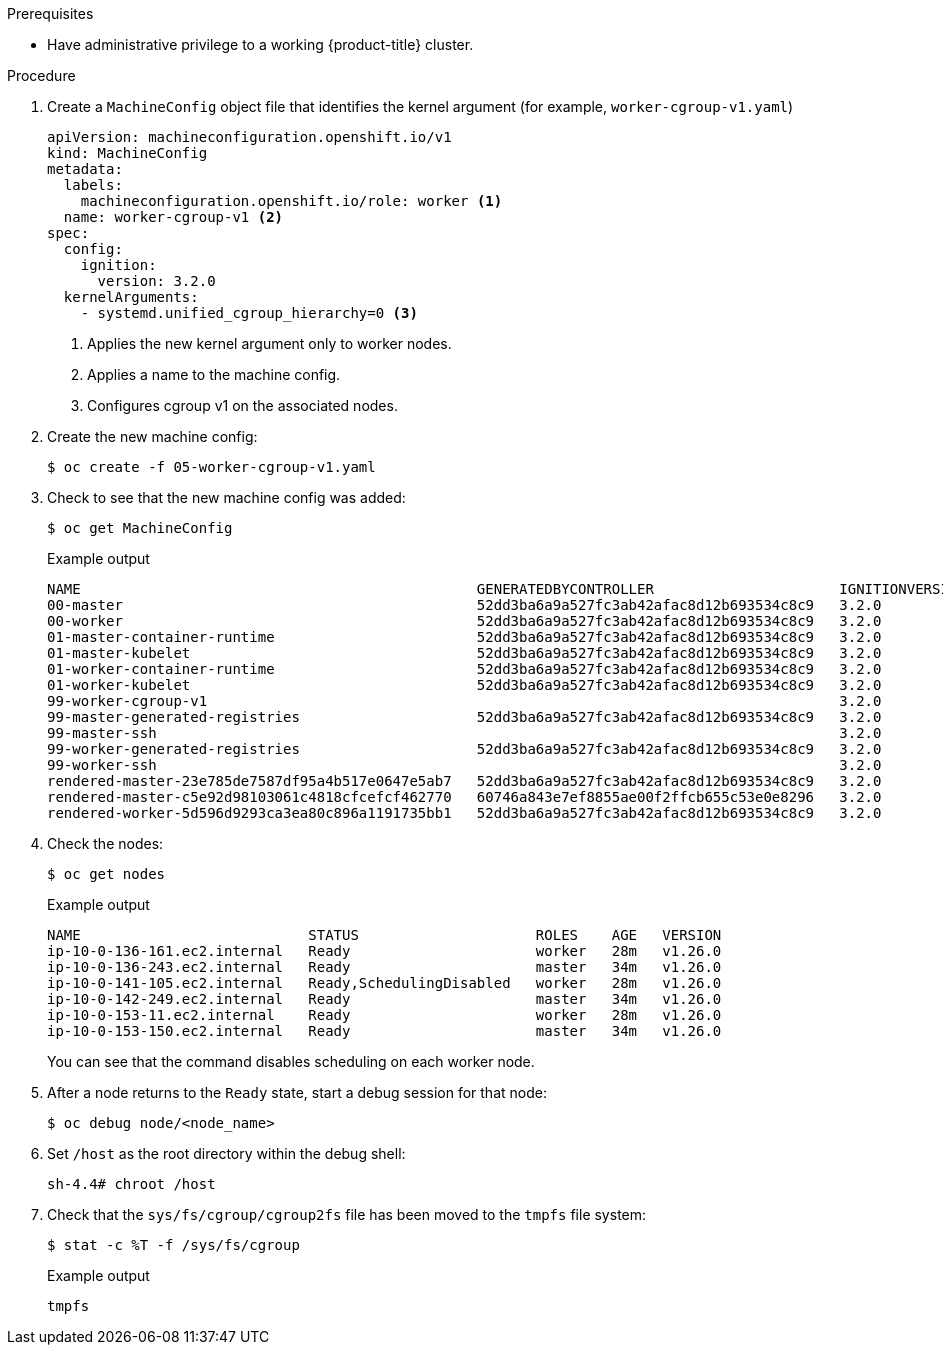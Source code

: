 // Module included in the following assemblies:
//
// * nodes/clusters/nodes-cluster-cgroups-okd.adoc
// * post_installation_configuration/cluster-tasks.adoc


ifeval::["{context}" == "nodes-cluster-cgroups-2"]
:node:
endif::[]
ifeval::["{context}" == "post-install-cluster-tasks"]
:post:
endif::[]

ifdef::post[]
:_content-type: PROCEDURE
[id="nodes-clusters-cgroups-okd-configure_{context}"]
= Configuring the Linux cgroup version on your nodes

By default, {product-title} uses link:https://www.kernel.org/doc/html/latest/admin-guide/cgroup-v2.html[Linux control group version 2] (cgroup v2) in your cluster. You can switch to link:https://www.kernel.org/doc/html/latest/admin-guide/cgroup-v1.html[Linux control group version 1] (cgroup v1), if needed, by using a machine config. Enabling cgroup v1 in {product-title} disables the cgroup v2 controllers and hierarchies in your cluster.

cgroup v2 is the next version of the kernel link:https://access.redhat.com/documentation/en-us/red_hat_enterprise_linux/6/html/resource_management_guide/ch01[control group] and offers multiple improvements. However, it can have some unwanted effects on your nodes.
endif::post[]

ifdef::node[]
:_content-type: PROCEDURE
[id="nodes-clusters-cgroups-okd-configure_{context}"]
= Configuring Linux cgroup

You can switch to Linux control group version 1 (cgroup v1), if needed, by using a machine config. Enabling cgroup v1 in {product-title} disables the cgroup v2 controllers and hierarchies in your cluster.
endif::node[]

.Prerequisites
* Have administrative privilege to a working {product-title} cluster.

.Procedure

. Create a `MachineConfig` object file that identifies the kernel argument (for example, `worker-cgroup-v1.yaml`)
+
[source,yaml]
----
apiVersion: machineconfiguration.openshift.io/v1
kind: MachineConfig
metadata:
  labels:
    machineconfiguration.openshift.io/role: worker <1>
  name: worker-cgroup-v1 <2>
spec:
  config:
    ignition:
      version: 3.2.0
  kernelArguments:
    - systemd.unified_cgroup_hierarchy=0 <3>
----
+
<1> Applies the new kernel argument only to worker nodes.
<2> Applies a name to the machine config.
<3> Configures cgroup v1 on the associated nodes.

. Create the new machine config:
+
[source,terminal]
----
$ oc create -f 05-worker-cgroup-v1.yaml
----

. Check to see that the new machine config was added:
+
[source,terminal]
----
$ oc get MachineConfig
----
+
.Example output
[source,terminal]
----
NAME                                               GENERATEDBYCONTROLLER                      IGNITIONVERSION   AGE
00-master                                          52dd3ba6a9a527fc3ab42afac8d12b693534c8c9   3.2.0             33m
00-worker                                          52dd3ba6a9a527fc3ab42afac8d12b693534c8c9   3.2.0             33m
01-master-container-runtime                        52dd3ba6a9a527fc3ab42afac8d12b693534c8c9   3.2.0             33m
01-master-kubelet                                  52dd3ba6a9a527fc3ab42afac8d12b693534c8c9   3.2.0             33m
01-worker-container-runtime                        52dd3ba6a9a527fc3ab42afac8d12b693534c8c9   3.2.0             33m
01-worker-kubelet                                  52dd3ba6a9a527fc3ab42afac8d12b693534c8c9   3.2.0             33m
99-worker-cgroup-v1                                                                           3.2.0             105s
99-master-generated-registries                     52dd3ba6a9a527fc3ab42afac8d12b693534c8c9   3.2.0             33m
99-master-ssh                                                                                 3.2.0             40m
99-worker-generated-registries                     52dd3ba6a9a527fc3ab42afac8d12b693534c8c9   3.2.0             33m
99-worker-ssh                                                                                 3.2.0             40m
rendered-master-23e785de7587df95a4b517e0647e5ab7   52dd3ba6a9a527fc3ab42afac8d12b693534c8c9   3.2.0             33m
rendered-master-c5e92d98103061c4818cfcefcf462770   60746a843e7ef8855ae00f2ffcb655c53e0e8296   3.2.0             115s
rendered-worker-5d596d9293ca3ea80c896a1191735bb1   52dd3ba6a9a527fc3ab42afac8d12b693534c8c9   3.2.0             33m
----

. Check the nodes:
+
[source,terminal]
----
$ oc get nodes
----
+
.Example output
[source,terminal]
----
NAME                           STATUS                     ROLES    AGE   VERSION
ip-10-0-136-161.ec2.internal   Ready                      worker   28m   v1.26.0
ip-10-0-136-243.ec2.internal   Ready                      master   34m   v1.26.0
ip-10-0-141-105.ec2.internal   Ready,SchedulingDisabled   worker   28m   v1.26.0
ip-10-0-142-249.ec2.internal   Ready                      master   34m   v1.26.0
ip-10-0-153-11.ec2.internal    Ready                      worker   28m   v1.26.0
ip-10-0-153-150.ec2.internal   Ready                      master   34m   v1.26.0
----
+
You can see that the command disables scheduling on each worker node.

. After a node returns to the `Ready` state, start a debug session for that node:
+
[source,terminal]
----
$ oc debug node/<node_name>
----

. Set `/host` as the root directory within the debug shell:
+
[source,terminal]
----
sh-4.4# chroot /host
----

. Check that the `sys/fs/cgroup/cgroup2fs` file has been moved to the `tmpfs` file system:
+
[source,terminal]
----
$ stat -c %T -f /sys/fs/cgroup
----
+
.Example output
+
[source,terminal]
----
tmpfs
----

ifeval::["{context}" == "nodes-cluster-cgroups-2"]
:!node:
endif::[]
ifeval::["{context}" == "post-install-cluster-tasks"]
:!post:
endif::[]
